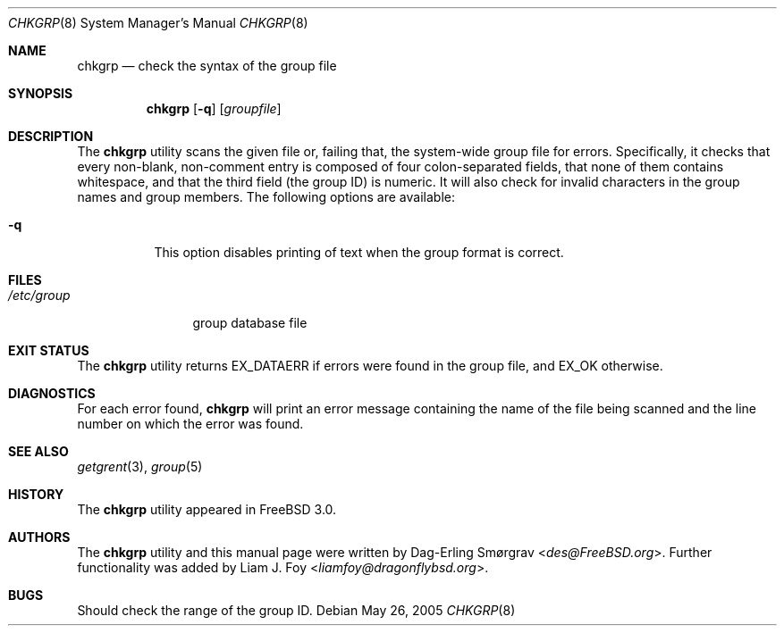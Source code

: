 .\" Copyright (c) 1998 Dag-Erling Coïdan Smørgrav
.\" All rights reserved.
.\"
.\" Redistribution and use in source and binary forms, with or without
.\" modification, are permitted provided that the following conditions
.\" are met:
.\" 1. Redistributions of source code must retain the above copyright
.\"    notice, this list of conditions and the following disclaimer
.\"    in this position and unchanged.
.\" 2. Redistributions in binary form must reproduce the above copyright
.\"    notice, this list of conditions and the following disclaimer in the
.\"    documentation and/or other materials provided with the distribution.
.\" 3. The name of the author may not be used to endorse or promote products
.\"    derived from this software without specific prior written permission
.\"
.\" THIS SOFTWARE IS PROVIDED BY THE AUTHOR ``AS IS'' AND ANY EXPRESS OR
.\" IMPLIED WARRANTIES, INCLUDING, BUT NOT LIMITED TO, THE IMPLIED WARRANTIES
.\" OF MERCHANTABILITY AND FITNESS FOR A PARTICULAR PURPOSE ARE DISCLAIMED.
.\" IN NO EVENT SHALL THE AUTHOR BE LIABLE FOR ANY DIRECT, INDIRECT,
.\" INCIDENTAL, SPECIAL, EXEMPLARY, OR CONSEQUENTIAL DAMAGES (INCLUDING, BUT
.\" NOT LIMITED TO, PROCUREMENT OF SUBSTITUTE GOODS OR SERVICES; LOSS OF USE,
.\" DATA, OR PROFITS; OR BUSINESS INTERRUPTION) HOWEVER CAUSED AND ON ANY
.\" THEORY OF LIABILITY, WHETHER IN CONTRACT, STRICT LIABILITY, OR TORT
.\" (INCLUDING NEGLIGENCE OR OTHERWISE) ARISING IN ANY WAY OUT OF THE USE OF
.\" THIS SOFTWARE, EVEN IF ADVISED OF THE POSSIBILITY OF SUCH DAMAGE.
.\"
.\" $FreeBSD: releng/12.0/usr.sbin/chkgrp/chkgrp.8 267668 2014-06-20 09:57:27Z bapt $
.\"
.Dd May 26, 2005
.Dt CHKGRP 8
.Os
.Sh NAME
.Nm chkgrp
.Nd check the syntax of the group file
.Sh SYNOPSIS
.Nm
.Op Fl q
.Op Ar groupfile
.Sh DESCRIPTION
The
.Nm
utility
scans the given file or, failing that, the system-wide group file for
errors.
Specifically, it checks that every non-blank, non-comment
entry is composed of four colon-separated fields, that none of them
contains whitespace, and that the third field (the group ID) is
numeric.
It will also check for invalid characters in the group names
and group members.
The following options are available:
.Bl -tag -width indent
.It Fl q
This option disables printing of text when the group format
is correct.
.El
.Sh FILES
.Bl -tag -width /etc/group -compact
.It Pa /etc/group
group database file
.El
.Sh EXIT STATUS
The
.Nm
utility returns
.Dv EX_DATAERR
if errors were found in the group file,
and
.Dv EX_OK
otherwise.
.Sh DIAGNOSTICS
For each error found,
.Nm
will print an error message containing the name of the file being
scanned and the line number on which the error was found.
.Sh SEE ALSO
.Xr getgrent 3 ,
.Xr group 5
.Sh HISTORY
The
.Nm
utility appeared in
.Fx 3.0 .
.Sh AUTHORS
.An -nosplit
The
.Nm
utility and this manual page were written by
.An Dag-Erling Sm\(/orgrav Aq Mt des@FreeBSD.org .
Further functionality was added by
.An Liam J. Foy Aq Mt liamfoy@dragonflybsd.org .
.Sh BUGS
Should check the range of the group ID.
